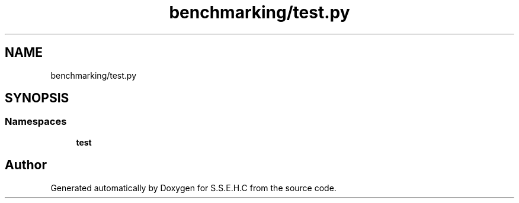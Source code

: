 .TH "benchmarking/test.py" 3 "Fri Feb 19 2021" "S.S.E.H.C" \" -*- nroff -*-
.ad l
.nh
.SH NAME
benchmarking/test.py
.SH SYNOPSIS
.br
.PP
.SS "Namespaces"

.in +1c
.ti -1c
.RI " \fBtest\fP"
.br
.in -1c
.SH "Author"
.PP 
Generated automatically by Doxygen for S\&.S\&.E\&.H\&.C from the source code\&.
